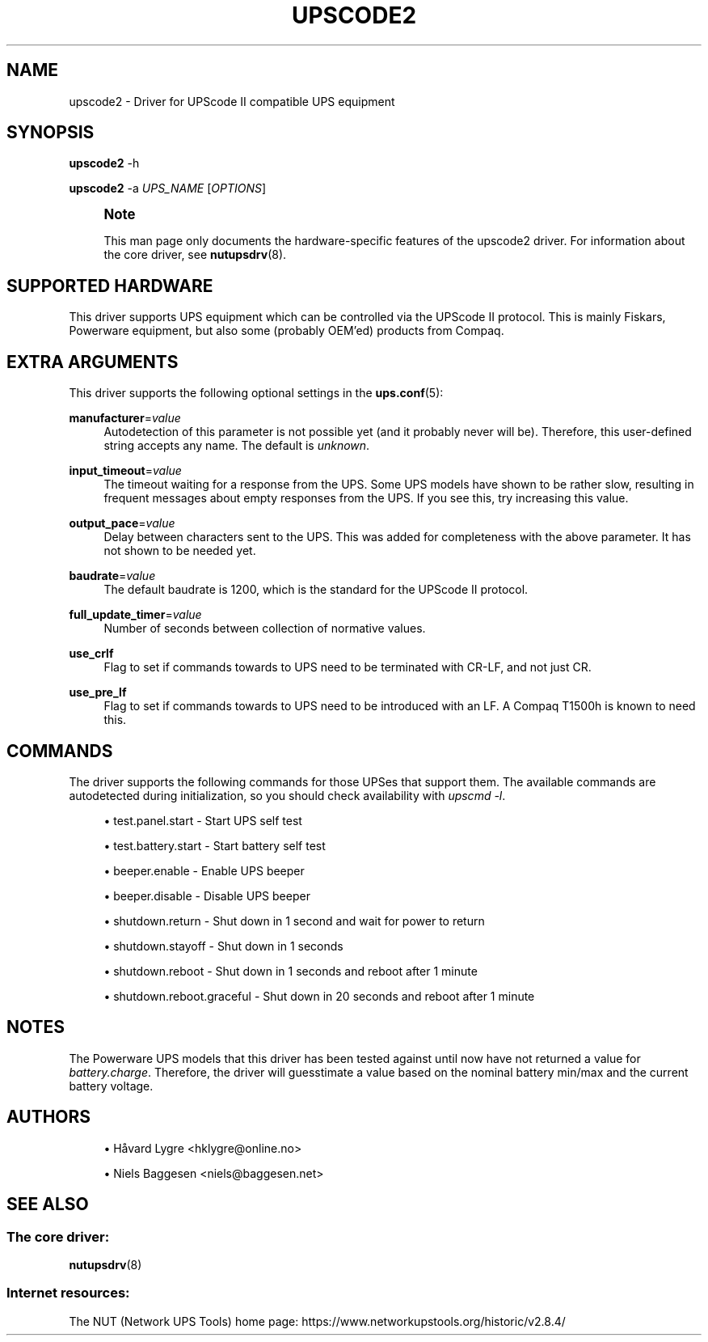 '\" t
.\"     Title: upscode2
.\"    Author: [see the "AUTHORS" section]
.\" Generator: DocBook XSL Stylesheets vsnapshot <http://docbook.sf.net/>
.\"      Date: 08/08/2025
.\"    Manual: NUT Manual
.\"    Source: Network UPS Tools 2.8.4
.\"  Language: English
.\"
.TH "UPSCODE2" "8" "08/08/2025" "Network UPS Tools 2\&.8\&.4" "NUT Manual"
.\" -----------------------------------------------------------------
.\" * Define some portability stuff
.\" -----------------------------------------------------------------
.\" ~~~~~~~~~~~~~~~~~~~~~~~~~~~~~~~~~~~~~~~~~~~~~~~~~~~~~~~~~~~~~~~~~
.\" http://bugs.debian.org/507673
.\" http://lists.gnu.org/archive/html/groff/2009-02/msg00013.html
.\" ~~~~~~~~~~~~~~~~~~~~~~~~~~~~~~~~~~~~~~~~~~~~~~~~~~~~~~~~~~~~~~~~~
.ie \n(.g .ds Aq \(aq
.el       .ds Aq '
.\" -----------------------------------------------------------------
.\" * set default formatting
.\" -----------------------------------------------------------------
.\" disable hyphenation
.nh
.\" disable justification (adjust text to left margin only)
.ad l
.\" -----------------------------------------------------------------
.\" * MAIN CONTENT STARTS HERE *
.\" -----------------------------------------------------------------
.SH "NAME"
upscode2 \- Driver for UPScode II compatible UPS equipment
.SH "SYNOPSIS"
.sp
\fBupscode2\fR \-h
.sp
\fBupscode2\fR \-a \fIUPS_NAME\fR [\fIOPTIONS\fR]
.if n \{\
.sp
.\}
.RS 4
.it 1 an-trap
.nr an-no-space-flag 1
.nr an-break-flag 1
.br
.ps +1
\fBNote\fR
.ps -1
.br
.sp
This man page only documents the hardware\-specific features of the upscode2 driver\&. For information about the core driver, see \fBnutupsdrv\fR(8)\&.
.sp .5v
.RE
.SH "SUPPORTED HARDWARE"
.sp
This driver supports UPS equipment which can be controlled via the UPScode II protocol\&. This is mainly Fiskars, Powerware equipment, but also some (probably OEM\(cqed) products from Compaq\&.
.SH "EXTRA ARGUMENTS"
.sp
This driver supports the following optional settings in the \fBups.conf\fR(5):
.PP
\fBmanufacturer\fR=\fIvalue\fR
.RS 4
Autodetection of this parameter is not possible yet (and it probably never will be)\&. Therefore, this user\-defined string accepts any name\&. The default is
\fIunknown\fR\&.
.RE
.PP
\fBinput_timeout\fR=\fIvalue\fR
.RS 4
The timeout waiting for a response from the UPS\&. Some UPS models have shown to be rather slow, resulting in frequent messages about empty responses from the UPS\&. If you see this, try increasing this value\&.
.RE
.PP
\fBoutput_pace\fR=\fIvalue\fR
.RS 4
Delay between characters sent to the UPS\&. This was added for completeness with the above parameter\&. It has not shown to be needed yet\&.
.RE
.PP
\fBbaudrate\fR=\fIvalue\fR
.RS 4
The default baudrate is 1200, which is the standard for the UPScode II protocol\&.
.RE
.PP
\fBfull_update_timer\fR=\fIvalue\fR
.RS 4
Number of seconds between collection of normative values\&.
.RE
.PP
\fBuse_crlf\fR
.RS 4
Flag to set if commands towards to UPS need to be terminated with CR\-LF, and not just CR\&.
.RE
.PP
\fBuse_pre_lf\fR
.RS 4
Flag to set if commands towards to UPS need to be introduced with an LF\&. A Compaq T1500h is known to need this\&.
.RE
.SH "COMMANDS"
.sp
The driver supports the following commands for those UPSes that support them\&. The available commands are autodetected during initialization, so you should check availability with \fIupscmd \-l\fR\&.
.sp
.RS 4
.ie n \{\
\h'-04'\(bu\h'+03'\c
.\}
.el \{\
.sp -1
.IP \(bu 2.3
.\}
test\&.panel\&.start \- Start UPS self test
.RE
.sp
.RS 4
.ie n \{\
\h'-04'\(bu\h'+03'\c
.\}
.el \{\
.sp -1
.IP \(bu 2.3
.\}
test\&.battery\&.start \- Start battery self test
.RE
.sp
.RS 4
.ie n \{\
\h'-04'\(bu\h'+03'\c
.\}
.el \{\
.sp -1
.IP \(bu 2.3
.\}
beeper\&.enable \- Enable UPS beeper
.RE
.sp
.RS 4
.ie n \{\
\h'-04'\(bu\h'+03'\c
.\}
.el \{\
.sp -1
.IP \(bu 2.3
.\}
beeper\&.disable \- Disable UPS beeper
.RE
.sp
.RS 4
.ie n \{\
\h'-04'\(bu\h'+03'\c
.\}
.el \{\
.sp -1
.IP \(bu 2.3
.\}
shutdown\&.return \- Shut down in 1 second and wait for power to return
.RE
.sp
.RS 4
.ie n \{\
\h'-04'\(bu\h'+03'\c
.\}
.el \{\
.sp -1
.IP \(bu 2.3
.\}
shutdown\&.stayoff \- Shut down in 1 seconds
.RE
.sp
.RS 4
.ie n \{\
\h'-04'\(bu\h'+03'\c
.\}
.el \{\
.sp -1
.IP \(bu 2.3
.\}
shutdown\&.reboot \- Shut down in 1 seconds and reboot after 1 minute
.RE
.sp
.RS 4
.ie n \{\
\h'-04'\(bu\h'+03'\c
.\}
.el \{\
.sp -1
.IP \(bu 2.3
.\}
shutdown\&.reboot\&.graceful \- Shut down in 20 seconds and reboot after 1 minute
.RE
.SH "NOTES"
.sp
The Powerware UPS models that this driver has been tested against until now have not returned a value for \fIbattery\&.charge\fR\&. Therefore, the driver will guesstimate a value based on the nominal battery min/max and the current battery voltage\&.
.SH "AUTHORS"
.sp
.RS 4
.ie n \{\
\h'-04'\(bu\h'+03'\c
.\}
.el \{\
.sp -1
.IP \(bu 2.3
.\}
Håvard Lygre <hklygre@online\&.no>
.RE
.sp
.RS 4
.ie n \{\
\h'-04'\(bu\h'+03'\c
.\}
.el \{\
.sp -1
.IP \(bu 2.3
.\}
Niels Baggesen <niels@baggesen\&.net>
.RE
.SH "SEE ALSO"
.SS "The core driver:"
.sp
\fBnutupsdrv\fR(8)
.SS "Internet resources:"
.sp
The NUT (Network UPS Tools) home page: https://www\&.networkupstools\&.org/historic/v2\&.8\&.4/
